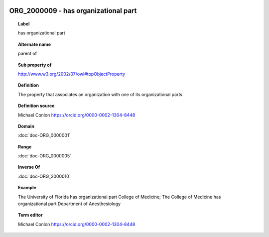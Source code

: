 
  .. index:: 
     single: ORG_2000009; has organizational part
     single: has organizational part; ORG_2000009

ORG_2000009 - has organizational part
====================================================================================

.. topic:: Label

    has organizational part

.. topic:: Alternate name

    parent of

.. topic:: Sub property of

    http://www.w3.org/2002/07/owl#topObjectProperty

.. topic:: Definition

    The property that associates an organization with one of its organizational parts

.. topic:: Definition source

    Michael Conlon https://orcid.org/0000-0002-1304-8448

.. topic:: Domain

    :doc:`doc-ORG_0000001`

.. topic:: Range

    :doc:`doc-ORG_0000005`

.. topic:: Inverse Of

    :doc:`doc-ORG_2000010`

.. topic:: Example

    The University of Florida has organizational part College of Medicine; The College of Medicine has organizational part Department of Anesthesiology

.. topic:: Term editor

    Michael Conlon https://orcid.org/0000-0002-1304-8448

